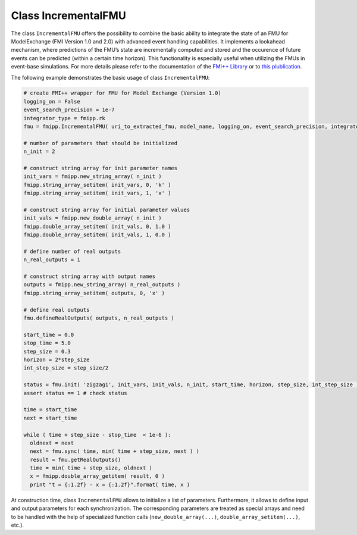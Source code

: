 Class IncrementalFMU
====================

The class ``IncrementalFMU`` offers the possibility to combine the basic ability to integrate the state of an FMU for ModelExchange (FMI Version 1.0 and 2.0) with advanced event handling capabilities.
It implements a lookahead mechanism, where predictions of the FMU’s state are incrementally computed and stored and the occurence of future events can be predicted (within a certain time horizon).
This functionality is especially useful when utilizing the FMUs in event-base simulations.
For more details please refer to the documentation of the `FMI++ Library <http://fmipp.sourceforge.net>`_ or to `this plublication <http://dx.doi.org/10.1109/MSCPES.2015.7115397>`_.

The following example demonstrates the basic usage of class ``IncrementalFMU``:

.. code:: Python

  # create FMI++ wrapper for FMU for Model Exchange (Version 1.0)
  logging_on = False
  event_search_precision = 1e-7
  integrator_type = fmipp.rk
  fmu = fmipp.IncrementalFMU( uri_to_extracted_fmu, model_name, logging_on, event_search_precision, integrator_type )

  # number of parameters that should be initialized
  n_init = 2

  # construct string array for init parameter names
  init_vars = fmipp.new_string_array( n_init )
  fmipp.string_array_setitem( init_vars, 0, 'k' )
  fmipp.string_array_setitem( init_vars, 1, 'x' )

  # construct string array for initial parameter values
  init_vals = fmipp.new_double_array( n_init )
  fmipp.double_array_setitem( init_vals, 0, 1.0 )
  fmipp.double_array_setitem( init_vals, 1, 0.0 )

  # define number of real outputs
  n_real_outputs = 1

  # construct string array with output names
  outputs = fmipp.new_string_array( n_real_outputs )
  fmipp.string_array_setitem( outputs, 0, 'x' )

  # define real outputs
  fmu.defineRealOutputs( outputs, n_real_outputs )

  start_time = 0.0
  stop_time = 5.0
  step_size = 0.3
  horizon = 2*step_size
  int_step_size = step_size/2

  status = fmu.init( 'zigzag1', init_vars, init_vals, n_init, start_time, horizon, step_size, int_step_size ) # initialize model
  assert status == 1 # check status

  time = start_time
  next = start_time

  while ( time + step_size - stop_time  < 1e-6 ):
    oldnext = next
    next = fmu.sync( time, min( time + step_size, next ) )
    result = fmu.getRealOutputs()
    time = min( time + step_size, oldnext )
    x = fmipp.double_array_getitem( result, 0 )
    print "t = {:1.2f} - x = {:1.2f}".format( time, x )

At construction time, class ``IncrementalFMU`` allows to initialize a list of parameters.
Furthermore, it allows to define input and output parameters for each synchronization.
The corresponding parameters are treated as special arrays and need to be handled with the help of specialized function calls (``new_double_array(...)``, ``double_array_setitem(...)``, etc.).


